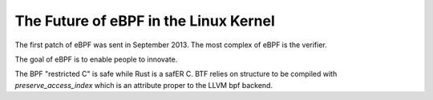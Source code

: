 The Future of eBPF in the Linux Kernel
--------------------------------------

The first patch of eBPF was sent in September 2013.
The most complex of eBPF is the verifier.

The goal of eBPF is to enable people to innovate.

The BPF "restricted C" is safe while Rust is a safER C.
BTF relies on structure to be compiled with `preserve_access_index` which is an attribute proper to the LLVM bpf backend.
